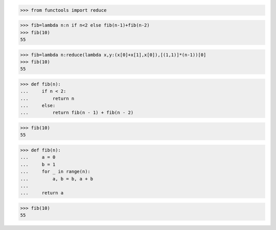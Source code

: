 >>> from functools import reduce

>>> fib=lambda n:n if n<2 else fib(n-1)+fib(n-2)
>>> fib(10)
55

>>> fib=lambda n:reduce(lambda x,y:(x[0]+x[1],x[0]),[(1,1)]*(n-1))[0]
>>> fib(10)
55


>>> def fib(n):
...     if n < 2:
...         return n
...     else:
...         return fib(n - 1) + fib(n - 2)

>>> fib(10)
55


>>> def fib(n):
...     a = 0
...     b = 1
...     for _ in range(n):
...         a, b = b, a + b
...
...     return a

>>> fib(10)
55

